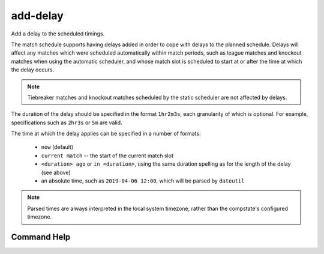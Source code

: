 add-delay
=========

Add a delay to the scheduled timings.

The match schedule supports having delays added in order to cope with delays to
the planned schedule. Delays will affect any matches which were scheduled
automatically within match periods, such as league matches and knockout matches
when using the automatic scheduler, and whose match slot is scheduled to start
at or after the time at which the delay occurs.

.. note:: Tiebreaker matches and knockout matches scheduled by the static
          scheduler are not affected by delays.

The duration of the delay should be specified in the format ``1hr2m3s``, each
granularity of which is optional. For example, specifications such as ``2hr3s``
or ``5m`` are valid.

The time at which the delay applies can be specified in a number of formats:

 * ``now`` (default)
 * ``current match`` -- the start of the current match slot
 * ``<duration> ago`` or ``in <duration>``, using the same duration spelling as
   for the length of the delay (see above)
 * an absolute time, such as ``2019-04-06 12:00``, which will be parsed by ``dateutil``

.. note:: Parsed times are always interpreted in the local system timezone,
          rather than the compstate's configured timezone.

Command Help
------------

.. argparse::
   :module: sr.comp.cli.command_line
   :func: argument_parser
   :prog: srcomp
   :path: add-delay
